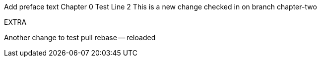 Add preface text
Chapter 0
Test
Line 2
This is a new change checked in on branch chapter-two

EXTRA

Another change to test pull rebase -- reloaded
